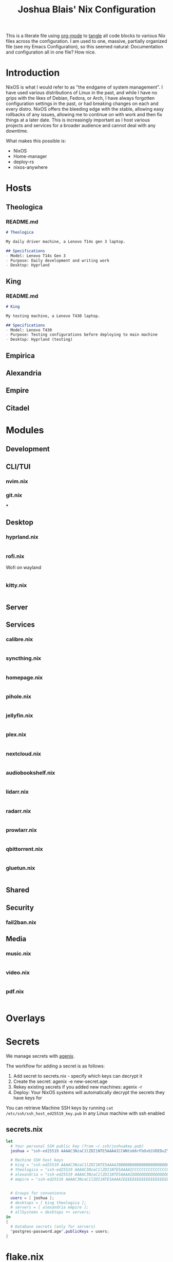 #+title: Joshua Blais' Nix Configuration

This is a literate file using [[https://orgmode.org/][org-mode]] to [[https://orgmode.org/manual/Extracting-Source-Code.html][tangle]] all code blocks to various Nix files across the configuration. I am used to one, massive, partially organized file (see my Emacs Configuration), so this seemed natural: Documentation and configuration all in one file? How nice.

* Introduction
NixOS is what I would refer to as "the endgame of system management". I have used various distributions of Linux in the past, and while I have no grips with the likes of Debian, Fedora, or Arch, I have always forgotten configuration settings in the past, or had breaking changes on each and every distro. NixOS offers the bleeding edge with the stable, allowing easy rollbacks of any issues, allowing me to  continue on with work and then fix things at a later date. This is increasingly important as I host various projects and services for a broader audience and cannot deal with any downtime.

What makes this possible is:
- NixOS
- Home-manager
- deploy-rs
- nixos-anywhere

* Hosts
** Theologica
*** README.md
#+begin_src markdown :tangle hosts/theologica/README.md
# Theologica

My daily driver machine, a Lenovo T14s gen 3 laptop.

## Specifications
- Model: Lenovo T14s Gen 3
- Purpose: Daily development and writing work
- Desktop: Hyprland
#+end_src

** King
*** README.md
#+begin_src markdown :tangle hosts/king/README.md
# King

My testing machine, a Lenovo T430 laptop.

## Specifications
- Model: Lenovo T430
- Purpose: Testing configurations before deploying to main machine
- Desktop: Hyprland (testing)
#+end_src
** Empirica
** Alexandria
** Empire
** Citadel
* Modules
** Development
** CLI/TUI
*** nvim.nix
*** git.nix
***
** Desktop
*** hyprland.nix
#+begin_src nix :tangle modules/desktop/hyprland.nix

#+end_src
*** rofi.nix
Wofi on wayland
#+begin_src nix :tangle modules/desktop/wofi.nix

#+end_src
*** kitty.nix
#+begin_src nix :tangle modules/desktop/kitty.nix

#+end_src
** Server
** Services
*** calibre.nix
#+begin_src nix :tangle modules/services/calibre.nix

#+end_src
*** syncthing.nix
#+begin_src nix :tangle modules/services/syncthing.nix

#+end_src
*** homepage.nix
#+begin_src nix :tangle modules/services/homepage.nix

#+end_src
*** pihole.nix
#+begin_src nix :tangle modules/services/pihole.nix

#+end_src
*** jellyfin.nix
#+begin_src nix :tangle modules/services/jellyfin.nix

#+end_src
*** plex.nix
#+begin_src nix :tangle modules/services/plex.nix

#+end_src
*** nextcloud.nix
#+begin_src nix :tangle modules/services/nextcloud.nix

#+end_src
*** audiobookshelf.nix
#+begin_src nix :tangle modules/services/audiobookshelf.nix

#+end_src
*** lidarr.nix
#+begin_src nix :tangle modules/services/lidarr.nix

#+end_src
*** radarr.nix
#+begin_src nix :tangle modules/services/radarr.nix

#+end_src
*** prowlarr.nix
#+begin_src nix :tangle modules/services/prowlarr.nix

#+end_src
*** qbittorrent.nix
#+begin_src nix :tangle modules/services/qbittorrent.nix

#+end_src
*** gluetun.nix
#+begin_src nix :tangle modules/services/gluetun.nix

#+end_src

** Shared
** Security
*** fail2ban.nix
** Media
*** music.nix
#+begin_src nix :tangle modules/media/music.nix

#+end_src
*** video.nix
#+begin_src nix :tangle modules/media/video.nix

#+end_src
*** pdf.nix
#+begin_src nix :tangle modules/media/pdf.nix

#+end_src
* Overlays
* Secrets
We manage secrets with [[https://github.com/ryantm/agenix][agenix]].

The workflow for adding a secret is as follows:
1. Add secret to secrets.nix - specify which keys can decrypt it
2. Create the secret: agenix -e new-secret.age
3. Rekey existing secrets if you added new machines: agenix -r
4. Deploy: Your NixOS systems will automatically decrypt the secrets they have keys for

You can retrieve Machine SSH keys by running ~cat /etc/ssh/ssh_host_ed25519_key.pub~ in any Linux machine with ssh enabled
** secrets.nix
#+begin_src nix :tangle secrets/secrets.nix
let
  # Your personal SSH public key (from ~/.ssh/joshuakey.pub)
  joshua = "ssh-ed25519 AAAAC3NzaC1lZDI1NTE5AAAAICCWNto66rFbOvb1VDEDuZYdwHQPfKM7+EjpnHvs3eRr joshua@joshuablais.com";

  # Machine SSH host keys
  # king = "ssh-ed25519 AAAAC3NzaC1lZDI1NTE5AAAAIBBBBBBBBBBBBBBBBBBBBBBBBBBBBBBBBBBBBBBBBBBb root@king";
  # theologica = "ssh-ed25519 AAAAC3NzaC1lZDI1NTE5AAAAICCCCCCCCCCCCCCCCCCCCCCCCCCCCCCCCCCCCCCCCCCc root@theologica";
  # alexandria = "ssh-ed25519 AAAAC3NzaC1lZDI1NTE5AAAAIDDDDDDDDDDDDDDDDDDDDDDDDDDDDDDDDDDDDDDDDDDd root@alexandria";
  # empire = "ssh-ed25519 AAAAC3NzaC1lZDI1NTE5AAAAIEEEEEEEEEEEEEEEEEEEEEEEEEEEEEEEEEEEEEEEEEEe root@empire";


  # Groups for convenience
  users = [ joshua ];
  # desktops = [ king theologica ];
  # servers = [ alexandria empire ];
  # allSystems = desktops ++ servers;
in
{
  # Database secrets (only for servers)
  "postgres-password.age".publicKeys = users;
}
#+end_src

* flake.nix
#+begin_src nix :tangle flake.nix
{
  description = "Joshua Blais' NixOS Configuration";

  inputs = {
    nixpkgs.url = "github:NixOS/nixpkgs/nixos-unstable";
    nixpkgs-stable.url = "github:NixOS/nixpkgs/nixos-25.05";

    home-manager = {
      url = "github:nix-community/home-manager";
      inputs.nixpkgs.follows = "nixpkgs";
    };

    deploy-rs = {
      url = "github:serokell/deploy-rs";
      inputs.nixpkgs.follows = "nixpkgs";
    };

    agenix = {
      url = "github:ryantm/agenix";
      inputs.nixpkgs.follows = "nixpkgs";
    };
  };

  outputs = { self, nixpkgs, home-manager, deploy-rs, agenix, ... }@inputs: {
    nixosConfigurations = {
      # Laptop hosts
      theologica = nixpkgs.lib.nixosSystem {
        system = "x86_64-linux";
        specialArgs = { inherit inputs; };
        modules = [
          ./hosts/theologica/configuration.nix
          agenix.nixosModules.default
          ./modules/shared
          ./modules/desktop
          ./modules/cli-tui
          ./modules/development
          ./modules/media
        ];
      };

      king = nixpkgs.lib.nixosSystem {
        system = "x86_64-linux";
        specialArgs = { inherit inputs; };
        modules = [
          ./hosts/king/configuration.nix
          agenix.nixosModules.default
          ./modules/shared
          ./modules/desktop
          ./modules/cli-tui
          ./modules/development
        ];
      };

      # Server hosts
      alexandria = nixpkgs.lib.nixosSystem {
        system = "x86_64-linux";
        specialArgs = { inherit inputs; };
        modules = [
          ./hosts/alexandria/configuration.nix
          ./modules/shared
          ./modules/server
          ./modules/services
          ./modules/security
        ];
      };

      empire = nixpkgs.lib.nixosSystem {
        system = "x86_64-linux";
        specialArgs = { inherit inputs; };
        modules = [
          ./hosts/empire/configuration.nix
          ./modules/shared
          ./modules/server
          ./modules/security
        ];
      };
    };

    # Deploy-rs configuration for remote deployment
    deploy.nodes = {
      alexandria = {
        hostname = "alexandria.your-domain.com";
        profiles.system = {
          user = "root";
          path = deploy-rs.lib.x86_64-linux.activate.nixos self.nixosConfigurations.alexandria;
        };
      };
    };
  };
}
#+end_src
